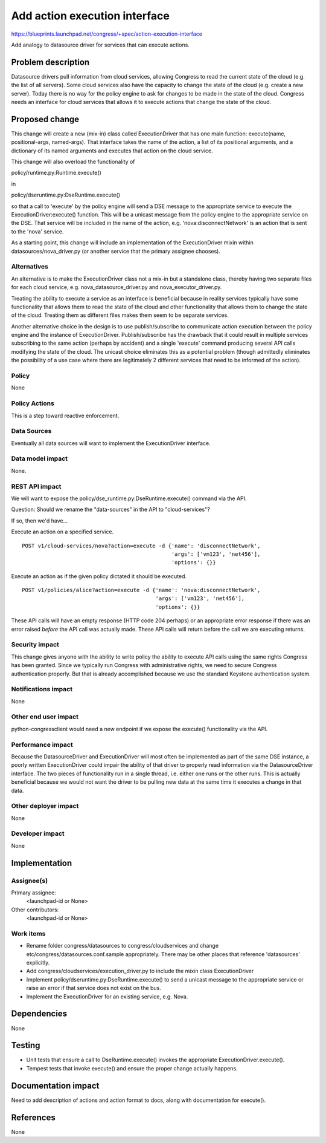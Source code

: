 ..
 This work is licensed under a Creative Commons Attribution 3.0 Unported
 License.

 http://creativecommons.org/licenses/by/3.0/legalcode

==========================================
Add action execution interface
==========================================

https://blueprints.launchpad.net/congress/+spec/action-execution-interface

Add analogy to datasource driver for services that can execute actions.


Problem description
===================

Datasource drivers pull information from cloud services, allowing Congress
to read the current state of the cloud (e.g. the list of all servers).
Some cloud services also have the capacity to change the state of the cloud
(e.g. create a new server).  Today there is no way for the policy engine
to ask for changes to be made in the state of the cloud.  Congress needs
an interface for cloud services that allows it to execute actions that
change the state of the cloud.


Proposed change
===============

This change will create a new (mix-in) class called ExecutionDriver that has
one main function: execute(name, positional-args, named-args).  That interface
takes the name of the action, a list of its positional arguments, and a
dictionary of its named arguments and executes that action on the cloud
service.

This change will also overload the functionality of

policy/runtime.py:Runtime.execute()

in

policy/dseruntime.py:DseRuntime.execute()

so that a call to 'execute' by the policy engine will send a DSE message to
the appropriate service to execute the ExecutionDriver:execute() function.
This will be a unicast message from the policy engine to the appropriate
service on the DSE.  That service will be included in the name of the action,
e.g. 'nova:disconnectNetwork' is an action that is sent to the 'nova' service.

As a starting point, this change will include an implementation of the
ExecutionDriver mixin within datasources/nova_driver.py
(or another service that the primary assignee chooses).


Alternatives
------------

An alternative is to make the ExecutionDriver class not a mix-in but
a standalone class, thereby having two separate files for each
cloud service, e.g. nova_datasource_driver.py and nova_executor_driver.py.

Treating the ability to execute a service as an interface is beneficial
because in reality services typically have some functionality that allows
them to read the state of the cloud and other functionality that allows
them to change the state of the cloud.  Treating them as different files
makes them seem to be separate services.

Another alternative choice in the design is to use publish/subscribe to
communicate action execution between the policy engine and the instance
of ExecutionDriver.   Publish/subscribe has the drawback that it could
result in multiple services subscribing to the same action (perhaps by
accident) and a single 'execute' command producing several API calls
modifying the state of the cloud.  The unicast choice eliminates this
as a potential problem (though admittedly eliminates the possibility
of a use case where there are legitimately 2 different services that
need to be informed of the action).


Policy
------

None

Policy Actions
--------------

This is a step toward reactive enforcement.


Data Sources
------------

Eventually all data sources will want to implement the ExecutionDriver
interface.


Data model impact
-----------------

None.


REST API impact
---------------

We will want to expose the policy/dse_runtime.py:DseRuntime.execute()
command via the API.

Question: Should we rename the "data-sources" in the API to "cloud-services"?


If so, then we'd have...

Execute an action on a specified service. ::

 POST v1/cloud-services/nova?action=execute -d {'name': 'disconnectNetwork',
                                                'args': ['vm123', 'net456'],
                                                'options': {}}



Execute an action as if the given policy dictated it should be executed. ::

 POST v1/policies/alice?action=execute -d {'name': 'nova:disconnectNetwork',
                                           'args': ['vm123', 'net456'],
                                           'options': {}}


These API calls will have an empty response (HTTP code 204 perhaps) or an
appropriate error response if there was an error raised *before* the API call
was actually made.  These API calls will return before the call we are
executing returns.



Security impact
---------------

This change gives anyone with the ability to write policy the ability to
execute API calls using the same rights Congress has been granted.  Since
we typically run Congress with administrative rights, we need to secure
Congress authentication properly.  But that is already accomplished because
we use the standard Keystone authentication system.


Notifications impact
--------------------

None

Other end user impact
---------------------

python-congressclient would need a new endpoint if we expose the execute()
functionality via the API.


Performance impact
------------------

Because the DatasourceDriver and ExecutionDriver will most often be implemented
as part of the same DSE instance, a poorly written ExecutionDriver could
impair the ability of that driver to properly read information via the
DatasourceDriver interface.  The two pieces of functionality
run in a single thread, i.e. either one runs or the other runs.  This is
actually beneficial because we would not want the driver to be pulling new
data at the same time it executes a change in that data.

Other deployer impact
---------------------

None

Developer impact
----------------

None

Implementation
==============

Assignee(s)
-----------

Primary assignee:
  <launchpad-id or None>

Other contributors:
  <launchpad-id or None>

Work items
----------

- Rename folder congress/datasources to congress/cloudservices and change
  etc/congress/datasources.conf.sample appropriately.  There may be other
  places that reference 'datasources' explicitly.

- Add congress/cloudservices/execution_driver.py to include the mixin class
  ExecutionDriver

- Implement policy/dseruntime.py:DseRuntime.execute() to send a unicast
  message to the appropriate service or raise an error if that service does
  not exist on the bus.

- Implement the ExecutionDriver for an existing service, e.g. Nova.


Dependencies
============

None


Testing
=======

- Unit tests that ensure a call to DseRuntime.execute() invokes the appropriate
  ExecutionDriver.execute().

- Tempest tests that invoke execute() and ensure the proper change actually
  happens.



Documentation impact
====================

Need to add description of actions and action format to docs, along with
documentation for execute().


References
==========

None
